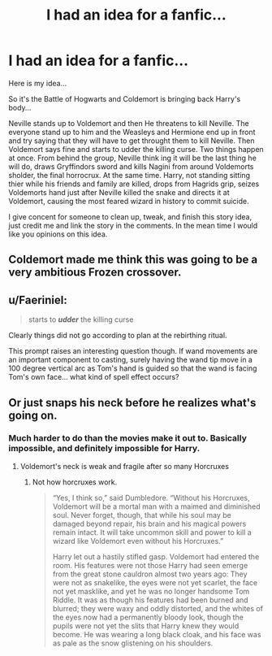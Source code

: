 #+TITLE: I had an idea for a fanfic...

* I had an idea for a fanfic...
:PROPERTIES:
:Author: YawningYeti512_5
:Score: 1
:DateUnix: 1601086160.0
:DateShort: 2020-Sep-26
:FlairText: Discussion
:END:
Here is my idea...

So it's the Battle of Hogwarts and Coldemort is bringing back Harry's body...

Neville stands up to Voldemort and then He threatens to kill Neville. The everyone stand up to him and the Weasleys and Hermione end up in front and try saying that they will have to get throught them to kill Neville. Then Voldemort says fine and starts to udder the killing curse. Two things happen at once. From behind the group, Neville think ing it will be the last thing he will do, draws Gryffindors sword and kills Nagini from around Voldemorts sholder, the final horrocrux. At the same time. Harry, not standing sitting thier while his friends and family are killed, drops from Hagrids grip, seizes Voldemorts hand just after Neville killed the snake and directs it at Voldemort, causing the most feared wizard in history to commit suicide.

I give concent for someone to clean up, tweak, and finish this story idea, just credit me and link the story in the comments. In the mean time I would like you opinions on this idea.


** Coldemort made me think this was going to be a very ambitious Frozen crossover.
:PROPERTIES:
:Author: Impossible-Poetry
:Score: 5
:DateUnix: 1601088099.0
:DateShort: 2020-Sep-26
:END:


** u/Faeriniel:
#+begin_quote
  starts to */udder/* the killing curse
#+end_quote

Clearly things did not go according to plan at the rebirthing ritual.

This prompt raises an interesting question though. If wand movements are an important component to casting, surely having the wand tip move in a 100 degree vertical arc as Tom's hand is guided so that the wand is facing Tom's own face... what kind of spell effect occurs?
:PROPERTIES:
:Author: Faeriniel
:Score: 2
:DateUnix: 1601123800.0
:DateShort: 2020-Sep-26
:END:


** Or just snaps his neck before he realizes what's going on.
:PROPERTIES:
:Author: Jon_Riptide
:Score: 0
:DateUnix: 1601086279.0
:DateShort: 2020-Sep-26
:END:

*** Much harder to do than the movies make it out to. Basically impossible, and definitely impossible for Harry.
:PROPERTIES:
:Author: Impossible-Poetry
:Score: 3
:DateUnix: 1601088085.0
:DateShort: 2020-Sep-26
:END:

**** Voldemort's neck is weak and fragile after so many Horcruxes
:PROPERTIES:
:Author: Jon_Riptide
:Score: 0
:DateUnix: 1601088681.0
:DateShort: 2020-Sep-26
:END:

***** Not how horcruxes work.

#+begin_quote
  “Yes, I think so,” said Dumbledore. “Without his Horcruxes, Voldemort will be a mortal man with a maimed and diminished soul. Never forget, though, that while his soul may be damaged beyond repair, his brain and his magical powers remain intact. It will take uncommon skill and power to kill a wizard like Voldemort even without his Horcruxes.”

  Harry let out a hastily stifled gasp. Voldemort had entered the room. His features were not those Harry had seen emerge from the great stone cauldron almost two years ago: They were not as snakelike, the eyes were not yet scarlet, the face not yet masklike, and yet he was no longer handsome Tom Riddle. It was as though his features had been burned and blurred; they were waxy and oddly distorted, and the whites of the eyes now had a permanently bloody look, though the pupils were not yet the slits that Harry knew they would become. He was wearing a long black cloak, and his face was as pale as the snow glistening on his shoulders.
#+end_quote
:PROPERTIES:
:Author: Impossible-Poetry
:Score: 4
:DateUnix: 1601089612.0
:DateShort: 2020-Sep-26
:END:
